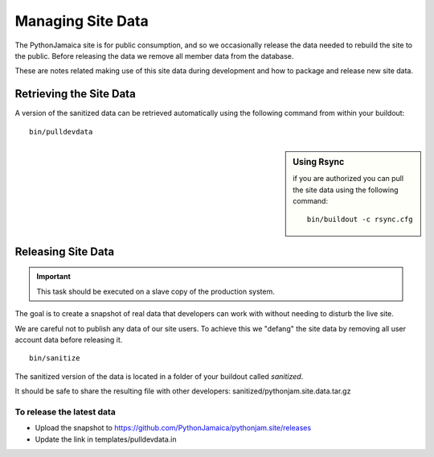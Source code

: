 ====================
Managing Site Data
====================

The PythonJamaica site is for public consumption, and so we occasionally release the data needed to rebuild the site
to the public. 
Before releasing the data we remove all member data from the database.

These are notes related making use of this site data during development and how to package and release
new site data.


Retrieving the Site Data
---------------------------

A version of the sanitized data can be retrieved automatically using the following command from within your buildout::

   bin/pulldevdata

.. sidebar:: Using Rsync

   if you are authorized you can pull the site data using
   the following command::

       bin/buildout -c rsync.cfg



Releasing Site Data
---------------------

.. important:: This task should be executed on a slave copy of the production system.

The goal is to create a snapshot of real data that developers can
work with without needing to disturb the live site.

We are careful not to publish any data of our site users. To achieve this we
"defang" the site data by removing all user account data before releasing it.

::

    bin/sanitize

The sanitized version of the data is located in a folder of your buildout called `sanitized`.

It should be safe to share the resulting file with other developers: sanitized/pythonjam.site.data.tar.gz

To release the latest data
`````````````````````````````````

* Upload the snapshot to https://github.com/PythonJamaica/pythonjam.site/releases
* Update the link in templates/pulldevdata.in

